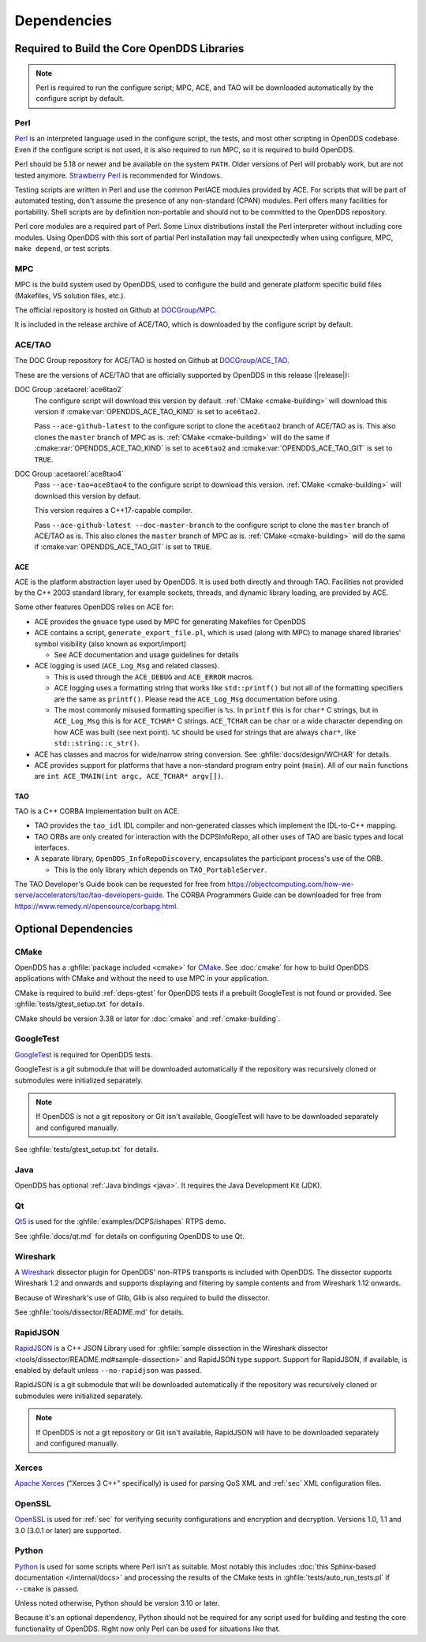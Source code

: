 .. _deps:

############
Dependencies
############

********************************************
Required to Build the Core OpenDDS Libraries
********************************************

.. note:: Perl is required to run the configure script; MPC, ACE, and TAO will be downloaded automatically by the configure script by default.

.. _deps-perl:

Perl
====

`Perl <https://www.perl.org/>`__ is an interpreted language used in the configure script, the tests, and most other scripting in OpenDDS codebase.
Even if the configure script is not used, it is also required to run MPC, so it is required to build OpenDDS.

Perl should be 5.18 or newer and be available on the system ``PATH``.
Older versions of Perl will probably work, but are not tested anymore.
`Strawberry Perl <https://strawberryperl.com>`__ is recommended for Windows.

Testing scripts are written in Perl and use the common PerlACE modules provided by ACE.
For scripts that will be part of automated testing, don't assume the presence of any non-standard (CPAN) modules.
Perl offers many facilities for portability.
Shell scripts are by definition non-portable and should not to be committed to the OpenDDS repository.

Perl core modules are a required part of Perl.
Some Linux distributions install the Perl interpreter without including core modules.
Using OpenDDS with this sort of partial Perl installation may fail unexpectedly when using configure, MPC, ``make depend``, or test scripts.

.. _deps-mpc:

MPC
===

MPC is the build system used by OpenDDS, used to configure the build and generate platform specific build files (Makefiles, VS solution files, etc.).

The official repository is hosted on Github at `DOCGroup/MPC <https://github.com/DOCGroup/MPC>`__.

It is included in the release archive of ACE/TAO, which is downloaded by the configure script by default.

.. _deps-ace-tao:

ACE/TAO
=======

The DOC Group repository for ACE/TAO is hosted on Github at `DOCGroup/ACE_TAO <https://github.com/DOCGroup/ACE_TAO>`__.

These are the versions of ACE/TAO that are officially supported by OpenDDS in this release (|release|):

.. _ace6tao2:

DOC Group :acetaorel:`ace6tao2`
  The configure script will download this version by default.
  :ref:`CMake <cmake-building>` will download this version if :cmake:var:`OPENDDS_ACE_TAO_KIND` is set to ``ace6tao2``.

  Pass ``--ace-github-latest`` to the configure script to clone the ``ace6tao2`` branch of ACE/TAO as is.
  This also clones the ``master`` branch of MPC as is.
  :ref:`CMake <cmake-building>` will do the same if :cmake:var:`OPENDDS_ACE_TAO_KIND` is set to ``ace6tao2`` and :cmake:var:`OPENDDS_ACE_TAO_GIT` is set to ``TRUE``.

.. _ace8tao4:

DOC Group :acetaorel:`ace8tao4`
  Pass ``--ace-tao=ace8tao4`` to the configure script to download this version.
  :ref:`CMake <cmake-building>` will download this version by defaut.

  This version requires a C++17-capable compiler.

  Pass ``--ace-github-latest --doc-master-branch`` to the configure script to clone the ``master`` branch of ACE/TAO as is.
  This also clones the ``master`` branch of MPC as is.
  :ref:`CMake <cmake-building>` will do the same if :cmake:var:`OPENDDS_ACE_TAO_GIT` is set to ``TRUE``.

.. _deps-ace:

ACE
---

ACE is the platform abstraction layer used by OpenDDS.
It is used both directly and through TAO. Facilities not provided by the C++ 2003 standard library, for example sockets, threads, and dynamic library loading, are provided by ACE.

Some other features OpenDDS relies on ACE for:

- ACE provides the ``gnuace`` type used by MPC for generating Makefiles for OpenDDS
- ACE contains a script, ``generate_export_file.pl``, which is used (along with MPC) to manage shared libraries' symbol visibility (also known as export/import)

  - See ACE documentation and usage guidelines for details

- ACE logging is used (``ACE_Log_Msg`` and related classes).

  - This is used through the ``ACE_DEBUG`` and ``ACE_ERROR`` macros.
  - ACE logging uses a formatting string that works like ``std::printf()`` but not all of the formatting specifiers are the same as ``printf()``.
    Please read the ``ACE_Log_Msg`` documentation before using.
  - The most commonly misused formatting specifier is ``%s``.
    In ``printf`` this is for ``char*`` C strings, but in ``ACE_Log_Msg`` this is for ``ACE_TCHAR*`` C strings.
    ``ACE_TCHAR`` can be ``char`` or a wide character depending on how ACE was built (see next point).
    ``%C`` should be used for strings that are always ``char*``, like ``std::string::c_str()``.

- ACE has classes and macros for wide/narrow string conversion.
  See :ghfile:`docs/design/WCHAR` for details.
- ACE provides support for platforms that have a non-standard program entry point (``main``).
  All of our ``main`` functions are ``int ACE_TMAIN(int argc, ACE_TCHAR* argv[])``.

.. _deps-tao:

TAO
---

TAO is a C++ CORBA Implementation built on ACE.

- TAO provides the ``tao_idl`` IDL compiler and non-generated classes which implement the IDL-to-C++ mapping.
- TAO ORBs are only created for interaction with the DCPSInfoRepo, all other uses of TAO are basic types and local interfaces.
- A separate library, ``OpenDDS_InfoRepoDiscovery``, encapsulates the participant process's use of the ORB.

  - This is the only library which depends on ``TAO_PortableServer``.

The TAO Developer's Guide book can be requested for free from https://objectcomputing.com/how-we-serve/accelerators/tao/tao-developers-guide.
The CORBA Programmers Guide can be downloaded for free from https://www.remedy.nl/opensource/corbapg.html.

.. _deps-optional:

*********************
Optional Dependencies
*********************

.. _deps-cmake:

CMake
=====

OpenDDS has a :ghfile:`package included <cmake>` for `CMake <https://cmake.org/>`__.
See :doc:`cmake` for how to build OpenDDS applications with CMake and without the need to use MPC in your application.

CMake is required to build :ref:`deps-gtest` for OpenDDS tests if a prebuilt GoogleTest is not found or provided.
See :ghfile:`tests/gtest_setup.txt` for details.

CMake should be version 3.38 or later for :doc:`cmake` and :ref:`cmake-building`.

.. _deps-gtest:

GoogleTest
==========

`GoogleTest <https://google.github.io/googletest/>`__ is required for OpenDDS tests.

GoogleTest is a git submodule that will be downloaded automatically if the repository was recursively cloned or submodules were initialized separately.

.. note:: If OpenDDS is not a git repository or Git isn't available, GoogleTest will have to be downloaded separately and configured manually.

See :ghfile:`tests/gtest_setup.txt` for details.

.. _deps-java:

Java
====

OpenDDS has optional :ref:`Java bindings <java>`.
It requires the Java Development Kit (JDK).

.. _deps-qt:

Qt
==

`Qt5 <https://www.qt.io/>`__ is used for the :ghfile:`examples/DCPS/ishapes` RTPS demo.

See :ghfile:`docs/qt.md` for details on configuring OpenDDS to use Qt.

.. _deps-wireshark:

Wireshark
=========

A `Wireshark <https://www.wireshark.org/>`__ dissector plugin for OpenDDS' non-RTPS transports is included with OpenDDS.
The dissector supports Wireshark 1.2 and onwards and supports displaying and filtering by sample contents and from Wireshark 1.12 onwards.

Because of Wireshark's use of Glib, Glib is also required to build the dissector.

See :ghfile:`tools/dissector/README.md` for details.

.. _deps-rapidjson:

RapidJSON
=========

`RapidJSON <https://rapidjson.org/>`__ is a C++ JSON Library used for :ghfile:`sample dissection in the Wireshark dissector <tools/dissector/README.md#sample-dissection>` and RapidJSON type support.
Support for RapidJSON, if available, is enabled by default unless ``--no-rapidjson`` was passed.

RapidJSON is a git submodule that will be downloaded automatically if the repository was recursively cloned or submodules were initialized separately.

.. note:: If OpenDDS is not a git repository or Git isn't available, RapidJSON will have to be downloaded separately and configured manually.

.. _deps-xerces:

Xerces
======

`Apache Xerces <https://xerces.apache.org/xerces-c/>`__ ("Xerces 3 C++" specifically) is used for parsing QoS XML and :ref:`sec` XML configuration files.

.. _deps-openssl:

OpenSSL
=======

`OpenSSL <https://www.openssl-library.org/>`__ is used for :ref:`sec` for verifying security configurations and encryption and decryption.
Versions 1.0, 1.1 and 3.0 (3.0.1 or later) are supported.

.. _deps-python:

Python
======

`Python <https://www.python.org/>`__ is used for some scripts where Perl isn't as suitable.
Most notably this includes :doc:`this Sphinx-based documentation </internal/docs>` and processing the results of the CMake tests in :ghfile:`tests/auto_run_tests.pl` if ``--cmake`` is passed.

Unless noted otherwise, Python should be version 3.10 or later.

Because it's an optional dependency, Python should not be required for any script used for building and testing the core functionality of OpenDDS.
Right now only Perl can be used for situations like that.
